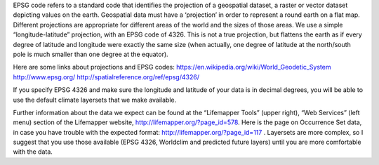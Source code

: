 EPSG code refers to a standard code that identifies the projection of a 
geospatial dataset,  a raster or vector dataset depicting values on the earth.  
Geospatial data must have a ‘projection’ in order to represent a round earth on 
a flat map.  Different projections are appropriate for different areas  of the 
world and the sizes of those areas.  We use a simple “longitude-latitude” 
projection, with an EPSG code of 4326.  This is not a true projection, but 
flattens the earth as if every degree of latitude and longitude were exactly 
the same size (when actually, one degree of latitude at the north/south pole is 
much smaller than one degree at the equator).   

Here are some links about projections and EPSG codes:
https://en.wikipedia.org/wiki/World_Geodetic_System
http://www.epsg.org/
http://spatialreference.org/ref/epsg/4326/

If you specify EPSG 4326 and make sure the longitude and latitude of your data 
is in decimal degrees, you will be able to use the default climate layersets 
that we make available.  

Further information about the data we expect can be found at the “Lifemapper 
Tools” (upper right), “Web Services” (left menu) section of the Lifemapper 
website, http://lifemapper.org/?page_id=578.  Here is the page on Occurrence Set 
data, in case you have trouble with the expected format:  
http://lifemapper.org/?page_id=117 .  Layersets are more complex, so I suggest 
that you use those available (EPSG 4326, Worldclim and predicted future layers) 
until you are more comfortable with the data.  
